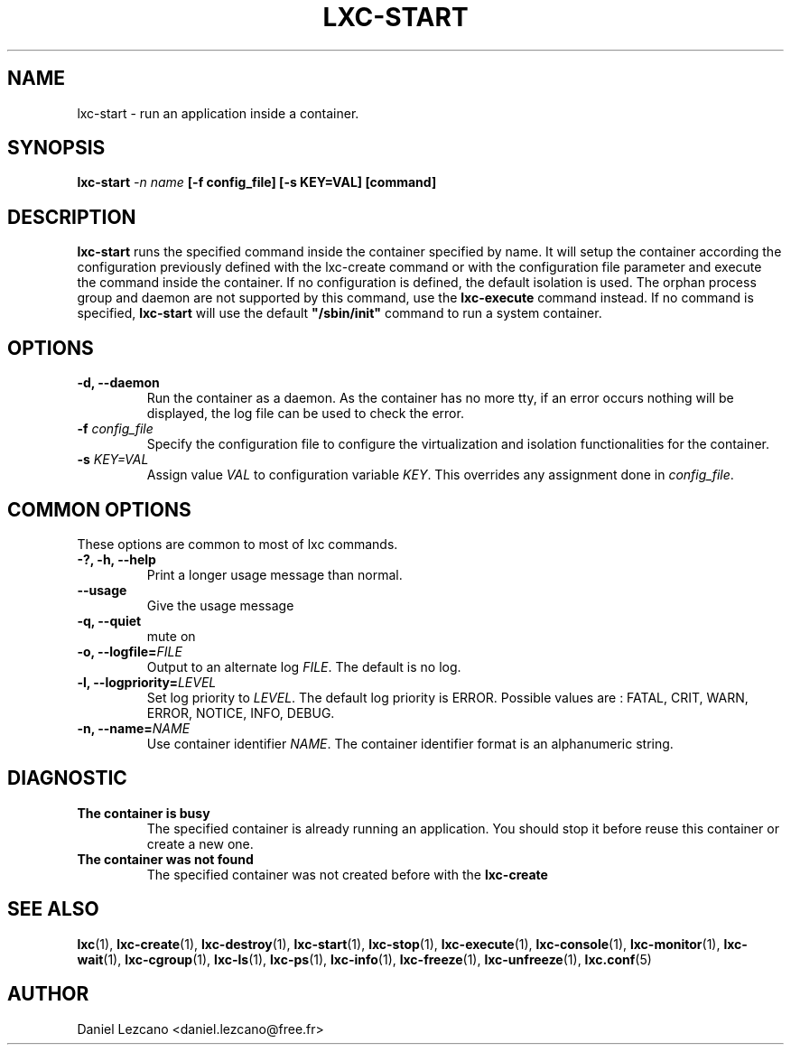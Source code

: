 .\" This manpage has been automatically generated by docbook2man 
.\" from a DocBook document.  This tool can be found at:
.\" <http://shell.ipoline.com/~elmert/comp/docbook2X/> 
.\" Please send any bug reports, improvements, comments, patches, 
.\" etc. to Steve Cheng <steve@ggi-project.org>.
.TH "LXC-START" "1" "22 January 2010" "" ""

.SH NAME
lxc-start \- run an application inside a container.
.SH SYNOPSIS

\fBlxc-start \fI-n
name\fB [-f
config_file] [-s KEY=VAL]
[command]\fR

.SH "DESCRIPTION"
.PP
\fBlxc-start\fR runs the specified command inside
the container specified by name. It will setup the container
according the configuration previously defined with the
lxc-create command or with the configuration file parameter and
execute the command inside the container. If no configuration is
defined, the default isolation is used. The orphan process group
and daemon are not supported by this command, use
the \fBlxc-execute\fR command instead.
If no command is specified, \fBlxc-start\fR will
use the default
\fB"/sbin/init"\fR command to run a system
container.
.SH "OPTIONS"
.TP
\fB   -d, --daemon \fR
Run the container as a daemon. As the container has no
more tty, if an error occurs nothing will be displayed,
the log file can be used to check the error.
.TP
\fB   -f \fIconfig_file\fB \fR
Specify the configuration file to configure the virtualization
and isolation functionalities for the container.
.TP
\fB   -s \fIKEY=VAL\fB \fR
Assign value \fIVAL\fR to configuration
variable \fIKEY\fR\&. This overrides any
assignment done in \fIconfig_file\fR\&.
.SH "COMMON OPTIONS"
.PP
These options are common to most of lxc commands.
.TP
\fB-?, -h, --help\fR
Print a longer usage message than normal.
.TP
\fB--usage\fR
Give the usage message
.TP
\fB-q, --quiet\fR
mute on
.TP
\fB-o, --logfile=\fIFILE\fB\fR
Output to an alternate log
\fIFILE\fR\&. The default is no log.
.TP
\fB-l, --logpriority=\fILEVEL\fB\fR
Set log priority to
\fILEVEL\fR\&. The default log
priority is ERROR\&. Possible values are :
FATAL, CRIT,
WARN, ERROR,
NOTICE, INFO,
DEBUG\&.
.TP
\fB-n, --name=\fINAME\fB\fR
Use container identifier \fINAME\fR\&.
The container identifier format is an alphanumeric string.
.SH "DIAGNOSTIC"
.TP
\fBThe container is busy\fR
The specified container is already running an
application. You should stop it before reuse this
container or create a new one.
.TP
\fBThe container was not found\fR
The specified container was not created before with
the \fBlxc-create\fR
.SH "SEE ALSO"
.PP
\fBlxc\fR(1),
\fBlxc-create\fR(1),
\fBlxc-destroy\fR(1),
\fBlxc-start\fR(1),
\fBlxc-stop\fR(1),
\fBlxc-execute\fR(1),
\fBlxc-console\fR(1),
\fBlxc-monitor\fR(1),
\fBlxc-wait\fR(1),
\fBlxc-cgroup\fR(1),
\fBlxc-ls\fR(1),
\fBlxc-ps\fR(1),
\fBlxc-info\fR(1),
\fBlxc-freeze\fR(1),
\fBlxc-unfreeze\fR(1),
\fBlxc.conf\fR(5)
.SH "AUTHOR"
.PP
Daniel Lezcano <daniel.lezcano@free.fr>
